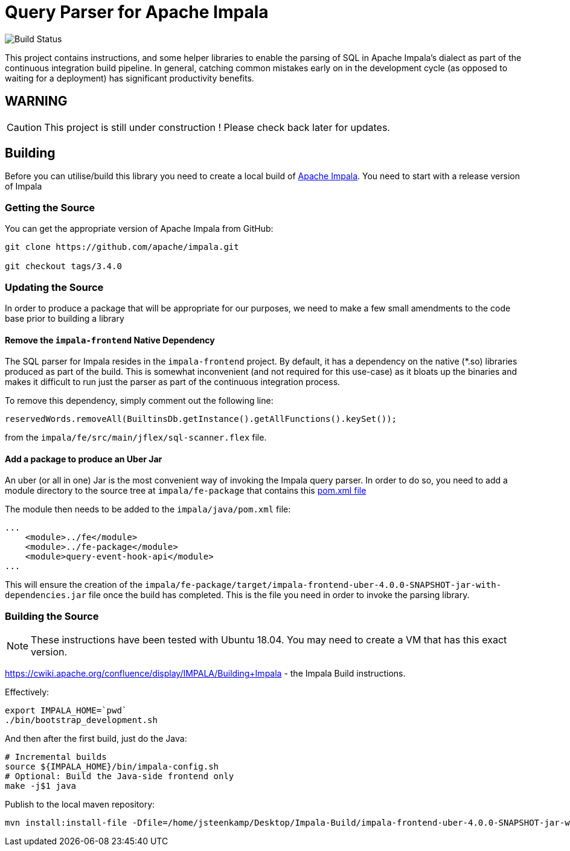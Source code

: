 = Query Parser for Apache Impala

image::https://github.com/DevWorxCo/impala-query-parser/actions/workflows/maven-publish-packages.yml/badge.svg[Build Status]

This project contains instructions, and some helper libraries to enable the parsing of SQL in Apache Impala's dialect as part of the continuous integration build pipeline. In general, catching common mistakes early on in the development cycle (as opposed to waiting for a deployment) has significant productivity benefits.

== WARNING

CAUTION: This project is still under construction ! Please check back later for updates.

== Building

Before you can utilise/build this library you need to create a local build of https://github.com/apache/impala[Apache Impala]. You need to start with a release version of Impala

=== Getting the Source

You can get the appropriate version of Apache Impala from GitHub:

```
git clone https://github.com/apache/impala.git

git checkout tags/3.4.0

```

=== Updating the Source

In order to produce a package that will be appropriate for our purposes, we need to make a few small amendments to the code base prior to building a library

==== Remove the `impala-frontend` Native Dependency

The SQL parser for Impala resides in the `impala-frontend` project. By default, it has a dependency on the native (*.so) libraries produced as part of the build. This is somewhat inconvenient (and not required for this use-case) as it bloats up the binaries and makes it difficult to run just the parser as part of the continuous integration process.

To remove this dependency, simply comment out the following line:

```
reservedWords.removeAll(BuiltinsDb.getInstance().getAllFunctions().keySet());
```

from the `impala/fe/src/main/jflex/sql-scanner.flex` file.

==== Add a package to produce an Uber Jar

An uber (or all in one) Jar is the most convenient way of invoking the Impala query parser. In order to do so, you need to add a module directory to the source tree at `impala/fe-package` that contains this link:docs-assets/pom.xml[pom.xml file]

The module then needs to be added to the `impala/java/pom.xml` file:

```
...
    <module>../fe</module>
    <module>../fe-package</module>
    <module>query-event-hook-api</module>
...
```

This will ensure the creation of the `impala/fe-package/target/impala-frontend-uber-4.0.0-SNAPSHOT-jar-with-dependencies.jar` file once the build has completed. This is the file you need in order to invoke the parsing library.

=== Building the Source

NOTE: These instructions have been tested with Ubuntu 18.04. You may need to create a VM that has this exact version.

https://cwiki.apache.org/confluence/display/IMPALA/Building+Impala - the Impala Build instructions.

Effectively:

```
export IMPALA_HOME=`pwd`
./bin/bootstrap_development.sh
```

And then after the first build, just do the Java:

```
# Incremental builds
source ${IMPALA_HOME}/bin/impala-config.sh
# Optional: Build the Java-side frontend only
make -j$1 java
```


Publish to the local maven repository:

```
mvn install:install-file -Dfile=/home/jsteenkamp/Desktop/Impala-Build/impala-frontend-uber-4.0.0-SNAPSHOT-jar-with-dependencies.jar -DgroupId=uk.co.devworx -DartifactId=impala-frontend-uber -Dversion=1.0-SNAPSHOT -Dpackaging=jar
```


